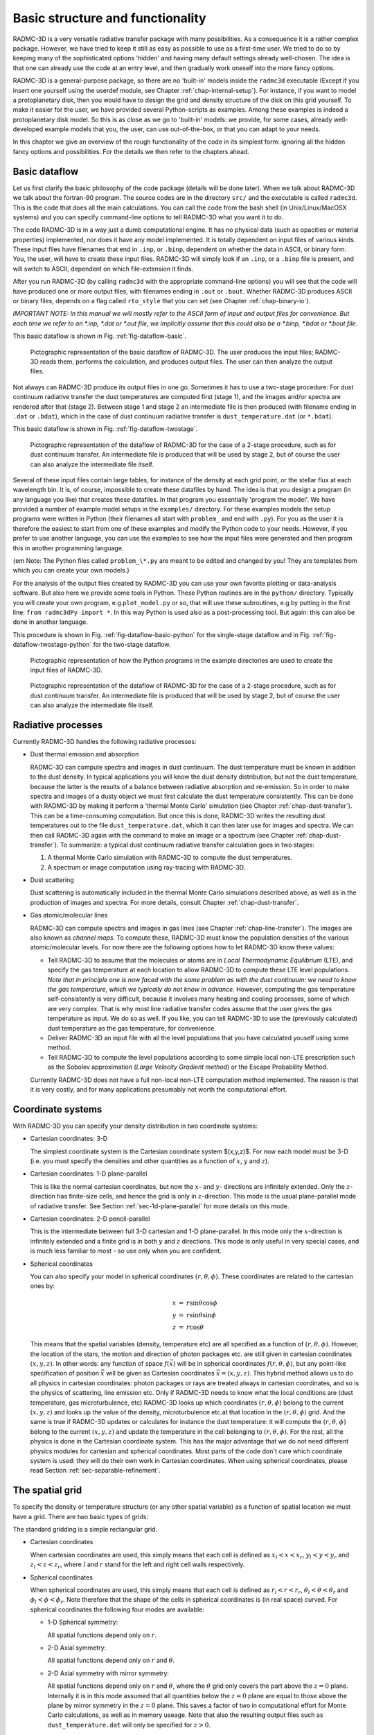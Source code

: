 .. _chap-basic-struct-and-func:

Basic structure and functionality
*********************************

RADMC-3D is a very versatile radiative transfer package with many
possibilities. As a consequence it is a rather complex package. However, we
have tried to keep it still as easy as possible to use as a first-time
user. We tried to do so by keeping many of the sophisticated options
'hidden' and having many default settings already well-chosen. The idea is
that one can already use the code at an entry level, and then gradually work
oneself into the more fancy options.

RADMC-3D is a general-purpose package, so there are no 'built-in' models
inside the ``radmc3d`` executable (Except if you insert one yourself
using the userdef module, see Chapter :ref:`chap-internal-setup`).  For
instance, if you want to model a protoplanetary disk, then you would have to
design the grid and density structure of the disk on this grid yourself. To
make it easier for the user, we have provided several Python-scripts as
examples. Among these examples is indeed a protoplanetary disk model. So
this is as close as we go to 'built-in' models: we provide, for some cases,
already well-developed example models that you, the user, can use
out-of-the-box, or that you can adapt to your needs.

In this chapter we give an overview of the rough functionality of the code
in its simplest form: ignoring all the hidden fancy options and
possibilities. For the details we then refer to the chapters ahead.

.. _sec-dataflow:

Basic dataflow
==============

Let us first clarify the basic philosophy of the code package (details will
be done later). When we talk about RADMC-3D we talk about the
fortran-90 program. The source codes are in the directory ``src/``
and the executable is called ``radmc3d``. This is the code that does
all the main calculations. You can call the code from the bash shell
(in Unix/Linux/MacOSX systems) and you can specify command-line options to
tell RADMC-3D what you want it to do.

The code RADMC-3D is in a way just a dumb computational engine. It has no
physical data (such as opacities or material properties) implemented, nor does
it have any model implemented. It is totally dependent on input files of various
kinds. These input files have filenames that end in ``.inp``, or ``.binp``,
dependent on whether the data in ASCII, or binary form. You, the user, will have
to create these input files. RADMC-3D will simply look if an ``.inp``, or a
``.binp`` file is present, and will switch to ASCII, dependent on which
file-extension it finds.

After you run RADMC-3D (by calling ``radmc3d`` with the appropriate command-line
options) you will see that the code will have produced one or more output files,
with filenames ending in ``.out`` or ``.bout``. Whether RADMC-3D produces ASCII
or binary files, depends on a flag called ``rto_style`` that you can set (see
Chapter :ref:`chap-binary-io`).

*IMPORTANT NOTE: In this manual we will mostly refer to the ASCII form
of input and output files for convenience. But each time we refer to an
\*.inp, \*.dat or \*.out file, we implicitly assume that this could also
be a \*.binp, \*.bdat or \*.bout file.*

This basic dataflow is shown in Fig. :ref:`fig-dataflow-basic`.

.. _fig-dataflow-basic:

.. figure:: Inkscape/dataflow-basic.*
   :width: 50%

   Pictographic representation of the basic dataflow of RADMC-3D. The user
   produces the input files; RADMC-3D reads them, performs the calculation,
   and produces output files. The user can then analyze the output files.

Not always can RADMC-3D produce its output files in one go. Sometimes it has to
use a two-stage procedure: For dust continuum radiative transfer the dust
temperatures are computed first (stage 1), and the images and/or spectra are
rendered after that (stage 2). Between stage 1 and stage 2 an intermediate file
is then produced (with filename ending in ``.dat`` or ``.bdat``),
which in the case of dust continuum radiative transfer is ``dust_temperature.dat``
(or ``*.bdat``).

This basic dataflow is shown in Fig. :ref:`fig-dataflow-twostage`.

.. _fig-dataflow-twostage:

.. figure:: Inkscape/dataflow-twostage.*
   :width: 85%
           
   Pictographic representation of the dataflow of RADMC-3D for the case
   of a 2-stage procedure, such as for dust continuum transfer. An intermediate
   file is produced that will be used by stage 2, but of course the user can
   also analyze the intermediate file itself.

Several of these input files contain large tables, for instance of the density
at each grid point, or the stellar flux at each wavelength bin. It is, of
course, impossible to create these datafiles by hand. The idea is that you
design a program (in any language you like) that creates these datafiles. In
that program you essentially 'program the model'. We have provided a number of
example model setups in the ``examples/`` directory. For these examples models
the setup programs were written in Python (their filenames all start with
``problem_`` and end with ``.py``). For you as the user it is therefore the
easiest to start from one of these examples and modify the Python code to your
needs. However, if you prefer to use another language, you can use the examples
to see how the input files were generated and then program this in another
programming language.

{\em Note: The Python files called ``problem_\*.py`` are meant to be edited and
changed by you! They are templates from which you can create your own models.}

For the analysis of the output files created by RADMC-3D you can use your own
favorite plotting or data-analysis software. But also here we provide some tools
in Python. These Python routines are in the ``python/`` directory. Typically you
will create your own program, e.g.\ ``plot_model.py`` or so, that will use
these subroutines, e.g.\ by putting in the first line: ``from radmc3dPy import
*``. In this way Python is used also as a post-processing tool. But again: this
can also be done in another language.

This procedure is shown in Fig. :ref:`fig-dataflow-basic-python` for the
single-stage dataflow and in Fig. :ref:`fig-dataflow-twostage-python` for the
two-stage dataflow.

.. _fig-dataflow-basic-python:

.. figure:: Inkscape/dataflow-basic-python.*
   :width: 50%
           
   Pictographic representation of how the Python programs in the example directories
   are used to create the input files of RADMC-3D. 

.. _fig-dataflow-twostage-python:

.. figure:: Inkscape/dataflow-twostage-python.*
   :width: 85%
           
   Pictographic representation of the dataflow of RADMC-3D for the case
   of a 2-stage procedure, such as for dust continuum transfer. An intermediate
   file is produced that will be used by stage 2, but of course the user can
   also analyze the intermediate file itself. 


.. _sec-rad-processes:

Radiative processes
===================

Currently RADMC-3D handles the following radiative processes:

* Dust thermal emission and absorption
  
  RADMC-3D can compute spectra and images in dust continuum. The dust
  temperature must be known in addition to the dust density. In typical
  applications you will know the dust density distribution, but not the dust
  temperature, because the latter is the results of a balance between
  radiative absorption and re-emission. So in order to make spectra and
  images of a dusty object we must first calculate the dust temperature
  consistently. This can be done with RADMC-3D by making it perform a
  'thermal Monte Carlo' simulation (see Chapter :ref:`chap-dust-transfer`).
  This can be a time-consuming computation. But once this is done, RADMC-3D
  writes the resulting dust temperatures out to the file
  ``dust_temperature.dat``, which it can then later use for images and
  spectra. We can then call RADMC-3D again with the command to make an image
  or a spectrum (see Chapter :ref:`chap-dust-transfer`). To summarize: a
  typical dust continuum radiative transfer calculation goes in two stages:

  #. A thermal Monte Carlo simulation with RADMC-3D to compute the dust
     temperatures.
  #. A spectrum or image computation using ray-tracing with RADMC-3D.

* Dust scattering
  
  Dust scattering is automatically included in the thermal Monte Carlo
  simulations described above, as well as in the production of images and
  spectra. For more details, consult Chapter :ref:`chap-dust-transfer`.
  
* Gas atomic/molecular lines
  
  RADMC-3D can compute spectra and images in gas lines (see Chapter
  :ref:`chap-line-transfer`). The images are also known as *channel maps*. To
  compute these, RADMC-3D must know the population densities of the various
  atomic/molecular levels. For now there are the following options how to let
  RADMC-3D know these values:

  * Tell RADMC-3D to assume that the molecules or atoms are in *Local
    Thermodynamic Equilibrium* (LTE), and specify the gas temperature at
    each location to allow RADMC-3D to compute these LTE level populations.
    *Note that in principle one is now faced with the same problem as
    with the dust continuum: we need to know the gas temperature, which we
    typically do not know in advance.* However, computing the gas
    temperature self-consistently is very difficult, because it involves
    many heating and cooling processes, some of which are very complex.
    That is why most line radiative transfer codes assume that the user gives
    the gas temperature as input. We do so as well. If you like, you can
    tell RADMC-3D to use the (previously calculated) dust temperature as the
    gas temperature, for convenience.
    
  * Deliver RADMC-3D an input file with all the level populations
    that you have calculated youself using some method.
    
  * Tell RADMC-3D to compute the level populations according to some
    simple local non-LTE prescription such as the Sobolev approximation
    (*Large Velocity Gradient method*) or the Escape Probability Method.

  Currently RADMC-3D does not have a full non-local non-LTE computation
  method implemented. The reason is that it is very costly, and for many
  applications presumably not worth the computational effort.
  
.. _sec-coord-systems:

Coordinate systems
==================

With RADMC-3D you can specify your density distribution in two coordinate
systems:

* Cartesian coordinates: 3-D
  
  The simplest coordinate system is the Cartesian coordinate system
  $(x,y,z)$. For now each model must be 3-D (i.e. you must specify the
  densities and other quantities as a function of :math:`x`, :math:`y` and :math:`z`).
  
* Cartesian coordinates: 1-D plane-parallel
  
  This is like the normal cartesian coordinates, but now the :math:`x`- and :math:`y`-
  directions are infinitely extended. Only the :math:`z`-direction has
  finite-size cells, and hence the grid is only in :math:`z`-direction.  This mode
  is the usual plane-parallel mode of radiative transfer. See Section
  :ref:`sec-1d-plane-parallel` for more details on this mode.
  
* Cartesian coordinates: 2-D pencil-parallel
  
  This is the intermediate between full 3-D cartesian and 1-D
  plane-parallel.  In this mode only the :math:`x`-direction is infinitely
  extended and a finite grid is in both :math:`y` and :math:`z` directions. This mode is
  only useful in very special cases, and is much less familiar to most - so
  use only when you are confident.

* Spherical coordinates
  
  You can also specify your model in spherical coordinates
  :math:`(r,\theta,\phi)`. These coordinates are related to the cartesian
  ones by:

  .. math::

     \begin{eqnarray}
     x &=& r \sin\theta \cos\phi \\
     y &=& r \sin\theta \sin\phi \\
     z &=& r \cos\theta
     \end{eqnarray}

  This means that the spatial variables (density, temperature etc) are all
  specified as a function of :math:`(r,\theta,\phi)`. However, the location of the
  stars, the motion and direction of photon packages etc. are still given in
  cartesian coordinates :math:`(x,y,z)`. In other words: any function of space
  :math:`f(\vec x)` will be in spherical coordinates :math:`f(r,\theta,\phi)`, but any
  point-like specification of position :math:`\vec x` will be given as Cartesian
  coordinates :math:`\vec x=(x,y,z)`. This hybrid method allows us to do all
  physics in cartesian coordinates: photon packages or rays are treated
  always in cartesian coordinates, and so is the physics of scattering, line
  emission etc.  Only if RADMC-3D needs to know what the local conditions
  are (dust temperature, gas microturbulence, etc) RADMC-3D looks up which
  coordinates :math:`(r,\theta,\phi)` belong to the current :math:`(x,y,z)` and looks up
  the value of the density, microturbulence etc.\ at that location in the
  :math:`(r,\theta,\phi)` grid. And the same is true if RADMC-3D updates or
  calculates for instance the dust temperature: it will compute the
  :math:`(r,\theta,\phi)` belong to the current :math:`(x,y,z)` and update the
  temperature in the cell belonging to :math:`(r,\theta,\phi)`. For the rest, all
  the physics is done in the Cartesian coordinate system. This has the major
  advantage that we do not need different physics modules for cartesian and
  spherical coordinates. Most parts of the code don't care which coordinate
  system is used: they will do their own work in Cartesian coordinates.
  When using spherical coordinates, please read Section
  :ref:`sec-separable-refinement`.


.. _sec-spatial-grid:

The spatial grid
================

To specify the density or temperature structure (or any other spatial 
variable) as a function of spatial location we must have a grid. There
are two basic types of grids:

The standard gridding is a simple rectangular grid. 

* Cartesian coordinates

  When cartesian coordinates are used, this simply means that each cell is
  defined as :math:`x_l<x<x_r`, :math:`y_l<y<y_r` and :math:`z_l<z<z_r`, where
  :math:`l` and :math:`r` stand for the left and right cell walls respectively.
    
* Spherical coordinates

  When spherical coordinates are used, this simply means that each cell is
  defined as :math:`r_l<r<r_r`, :math:`\theta_l<\theta<\theta_r` and
  :math:`\phi_l<\phi<\phi_r`.  Note therefore that the shape of the cells in
  spherical coordinates is (in real space) curved. For spherical coordinates the
  following four modes are available:
    
  * 1-D Spherical symmetry:

    All spatial functions depend only on :math:`r`.
    
  * 2-D Axial symmetry:

    All spatial functions depend only on :math:`r` and :math:`\theta`.
    
  * 2-D Axial symmetry with mirror symmetry:

    All spatial functions depend only on :math:`r` and :math:`\theta`, where the
    :math:`\theta` grid only covers the part above the :math:`z=0`
    plane. Internally it is in this mode assumed that all quantities below the
    :math:`z=0` plane are equal to those above the plane by mirror symmetry in
    the :math:`z=0` plane.  This saves a factor of two in computational effort
    for Monte Carlo calculations, as well as in memory useage. Note that also
    the resulting output files such as ``dust_temperature.dat`` will only be
    specified for :math:`z>0`.
      
  * 3-D:
    
    All spatial functions depend on all three variables
    :math:`r`, :math:`\theta` and :math:`\phi`.
          
  * 3-D with mirror symmetry:

    All spatial functions depend on all three variables :math:`r`,
    :math:`\theta` and :math:`\phi`, but like in the 2-D case only the upper
    part of the model needs to be specified: the lower part is assumed to be a
    mirror copy.

  When using spherical coordinates, please read Section
  :ref:`sec-separable-refinement`.
         
In all cases these structured grids allow for oct-tree-style grid refinement, or
its simplified version: the layer-style grid refinement. See Section
:ref:`sec-grid-input` and Chapter :ref:`chap-gridding` for more information
about the gridding and the (adaptive) mesh refinement (AMR).

.. _sec-actions:

Computations that RADMC-3D can perform
======================================

The code RADMC-3D (i.e. the executable ``radmc3d``) is *one* code for *many*
actions. Depending on which command-line arguments you give, RADMC-3D can do
various actions. Here is a list:

#. Compute the dust temperature:
   
   With ``radmc3d mctherm`` you call RADMC-3D with the command of performing a
   thermal Monte Carlo simulation to compute the dust temperature under the
   assumption that the dust is in radiative equilibrium with its radiation
   field. This is normally a prerequisite for computing SEDs and images from
   dusty objects (see *computing spectra and images* below).  The output file of
   this computation is ``dust_temperature.dat`` which contains the dust
   temperature everywhere in the model.
   
#. Compute a spectrum or SED:
   
   With ``radmc3d sed`` you call RADMC-3D with the command of performing a
   ray-tracing computation to compute the spectral energy distribution (SED) for
   the model at hand. Typically you first need to have called ``radmc3d
   mctherm`` (see above) beforehand to compute dust temperatures (unless you
   have created the file ``dust_temperature.dat`` yourself because you have a
   special way of computing the dust temperature). With ``radmc3d sed`` the
   spectrum is computed for the wavelengths points given in the file
   ``wavelength_micron.inp``, which is the same wavelength grid that is used for
   ``radmc3d mctherm``. If you want to compute the spectrum at wavelength other
   than those used for the thermal Monte Carlo simulation, you should instead
   call ``radmc3d spectrum``, and you have the full freedom to choose the
   spectral wavelengths points at will, and you can specify these in various
   ways described in Section :ref:`sec-set-camera-frequencies`.  Most easily you
   can create a file called ``camera_wavelength_micron.inp`` (see Section
   :ref:`sec-camera-wavelengths`) and call RADMC-3D using ``radmc3d spectrum
   loadlambda``. In all these cases the vantage point (where is the observer)
   can of course be set as well, see Section :ref:`sec-dust-ray-tracing` and
   Chapter :ref:`chap-images-spectra`.
       
#. Compute an image:
   
   With ``radmc3d image`` you call RADMC-3D with the command of performing a
   ray-tracing computation to compute an image. You must specify the
   wavelength(s) at which you want the image by, for instance, calling RADMC-3D
   as ``radmc3d image lambda 10``, which makes the image at :math:`\lambda=10\mu
   m`. But there are other ways by which the wavelength(s) can be set, see
   Section :ref:`sec-set-camera-frequencies`.  In all these cases the vantage
   point (where is the observer) can of course be set as well, see Section
   :ref:`sec-dust-ray-tracing` and Chapter :ref:`chap-images-spectra`.
       
#. Compute the local radiation field inside the model:
   
   With ``radmc3d mcmono`` you call RADMC-3D with the command of performing a
   wavelength-by-wavlength monochromatic Monte Carlo simulation (at the
   wavelengths that you specify in the file
   ``mcmono_wavelength_micron.inp``). The output file of this computation is
   ``mean_intensity.out`` which contains the mean intensity :math:`J_\nu` as a
   function of the :math:`(x,y,z)` (cartesian) or :math:`(r,\theta,\phi)`
   (spherical) coordinates at the frequencies :math:`\nu_i\equiv
   10^4c/\lambda_i` where :math:`\lambda_i` are the wavelengths (in
   :math:`\mu`m) specified in the file ``mcmono_wavelength_micron.inp``. The
   results of this computation can be interesting for, for instance, models of
   photochemistry. But if you use RADMC-3D only for computing spectra and
   images, then you will not use this.

In addition to the above main methods, you can ask RADMC-3D to do various minor
things as well, which will be described throughout this manual.


How a model is set up and computed: a rough overview
====================================================

A radiative transfer code such as RADMC-3D has the task of computing synthetic
images and spectra of a model that you specify. You tell the code what the dust
and/or gas density distribution in 3-D space is and where the star(s) are, and
the code will then tell you what your cloud looks like in images and/or
spectra. That's basically it. That's the main task of RADMC-3D.

First you have to tell RADMC-3D what 3-D distribution of dust and/or gas you
want it to model. For that you must specify a coordinate system (cartesian or
spherical) and a spatial grid. For cartesian coordinates this grid should be 3-D
(although there are exceptions to this), while for spherical coordinates it can
be 1-D (spherical symmetry), 2-D (axial symmetry) or 3-D (no symmetry). RADMC-3D
is (for most part) a cell-based code, i.e. your grid devides space in cells and
you have to tell RADMC-3D what the average densities of dust and/or gas are in
these cells.

The structure of the grid is specified in a file ``amr_grid.inp`` (see Section
:ref:`sec-grid-input`). All the other data, such as dust density and/or gas
density are specified in other files, but all assume that the grid is given by
``amr_grid.inp``.

We can also specify the locations and properties of one or more stars in the
model. This is done in the ``stars.inp`` (see Section :ref:`sec-stars`) file.

Now suppose we want to compute the appearance of our model in dust continuum. We
will describe this in detail in Chapter :ref:`chap-dust-transfer`, but let us
give a very rough idea here. We write, in addition to the ``amr_grid.inp`` and
``stars.inp`` files, a file ``dust_density.inp`` which specifies the density of
dust in each cell (see Section :ref:`sec-dustdens`).  We also must write the
main input file ``radmc3d.inp`` (see Section :ref:`sec-radmc-inp`), but we can
leave it empty for now. We must give RADMC-3D a dust opacity table in the files
``dustopac.inp`` and for instance ``dustkappa_silicate.inp`` (see Section
:ref:`sec-opacities`). And finally, we have to give RADMC-3D a table of discrete
wavelengths in the file ``wavelength_micron.inp`` that it will use to perform
its calculations on. We then call the ``radmc3d`` code with the keyword
``mctherm`` (see Chapter :ref:`chap-dust-transfer`) to tell it to perform a
Monte Carlo simulation to compute dust temperatures everywhere. RADMC-3D will
write this to the file ``dust_temperature.dat``. If we now want to make a
spectral energy distribution, for instance, we call ``radmc3d sed`` (see Section
:ref:`sec-making-spectra`) and it will write a file called ``spectrum.out``
which is a list of fluxes at the discrete wavelengths we specified in
``wavelength_micron.inp``.  Then we are done: we have computed the spectral
energy distribution of our model. We could also make an image at wavelength 10
:math:`\mu`m for instance with ``radmc3d image lambda 10`` (see Section
:ref:`sec-images`). This will write out a file ``image.out`` containing the
image data (see Section :ref:`sec-image-out`).

As you see, RADMC-3D reads all its information from tables in various
files. Since you don't want to make large tables by hand, you will have to write
a little computer program that generates these tables automatically.  You can do
this in any programming language you want. But in the example models (see
Section :ref:`sec-example-models`) we use the programming language Python (see
Section :ref:`sec-requirements`) for this. It is easiest to indeed have a look
at the example models to see how this is (or better: can be) done.

We will explain all these things in much more detail below, and we will discuss
also many other radiative transfer problem types. The above example is really
just meant to give an impression of how RADMC-3D works.


.. _sec-rough-overview-models:

Organization of model directories
=================================

The general philosophy of the RADMC-3D code package is the following. The core
of everything is the fortran code ``radmc3d``. This is the main code which does
the hard work for you: it makes the radiative transfer calculations, makes
images, makes spectra etc. Normally you compile this code just once-and-for-all
(see Chapter :ref:`chap-compilation`), and then simply use the executable
``radmc3d`` for all models. There is an exception to this `once-and-for-all'
rule described in Section :ref:`sec-special-purpose-compile`, but in the present
chapter we will not use this (see Chapter :ref:`chap-internal-setup` for this
instead). So we will stick here to the philosophy of compiling this code once
and using it for all models.

So how to set up a model? The trick is to present ``radmc3d`` with a set of
input files in which the model is described in all its details. The procedure to
follow is this:

#. The best thing to do (to avoid a mess) is to make a directory for *
   each model*: one model, one directory. Since ``radmc3d`` reads
   multiple input files, and also outputs a number of files, this is a good
   way to keep organized and we recommend it strongly.  So if we wish to make
   a new model, we make a new directory, or copy an old directory to a new
   name (if we merely want to make small changes to a prior model).
   
#. In this directory we generate the input files according to their required
   format (see Chapter :ref:`chap-input-files`). You can create these input files
   in any way you want. But since many of these input files will/must contain
   huge lists of numbers (for instance, giving the density at each location in
   your model), you will typically want to write some script or program in some
   language (be it either C, C++, Fortran, IDL, GDL, perl, python, you name it)
   that automatically creates these input files. *We recommend using Python,
   because we provide examples and standard subroutines in the programming
   language Python; see below for more details.*  Section
   :ref:`sec-example-models` describes how to use the example Python scripts to
   make these input files with Python.
   
#. When all the input files are created, and we make sure that we are inside the
   model directory, we call ``radmc3d`` with the desired command-line options
   (see Chapter :ref:`chap-command-line-options`). This will do the work for us.
   
#. Once this is done, we can analyze the results by reading the output files
   (see Chapter :ref:`chap-input-files`). To help you reading and analyzing
   these output files you can use a set of Python routines that we created for
   the user (see Chapter :ref:`chap-python-analysis-tools` and Section
   :ref:`sec-install-pythonscripts`). But here again, you are free to use any
   other plotting software and/or data postprocessing packages.


.. _sec-example-models:

Running the example models
==========================

Often the fastest and easiest way to learn a code is simply to analyze and run a
set of example models. They are listed in the ``examples`` directory. Each model
occupies a separate directory. This is also the style we normally recommend:
each model should have its own directory. Of course there are also exceptions to
this rule, and the user is free to organize her/his data in any way he/she
pleases. But in all the examples and throughout this manual each model has its
own directory.

To run an example model, go into the directory of this model, and follow the
directions that are written in the ``README`` file in each of these
directories. *This is under the assumption that you have a full Python
distribution installed on your system, including Numpy and Matplotlib.*

Let us do for instance ``run_simple_1/``::

  cd examples/run_simple_1

Now we must create all the input files for this model. These input files are
all described in chapter :ref:`chap-input-files`, but let us here just
'blindly' follow the example. In this example most (all except one) of the
input files are created using a Python script called ``problem_setup.py``.
To execute this script, this is what you do on the shell::

  python problem_setup.pro 

This Python script has now created a whole series
of input files, all ending with the extension ``.inp``. To see which
files are created, type the following in the shell::

  ls -l *.inp

There is one file that this example does not create, and that is the file
``dustkappa_silicate.inp``. This is a file that contains the dust opacity in
tabulated form. This is a file that you as the user should provide to the
RADMC-3D code package. The file ``dustkappa_silicate.inp`` is merely an example,
which is an amorphous spherical silicate grain with radius 0.1 micron. But see
Section :ref:`sec-opacities` for more information about the opacities.

Now that the input files are created, we must run ``radmc3d``::

  radmc3d mctherm

This tells RADMC-3D to do the thermal Monte Carlo simulation. This may
take some time. When the model is ready, the prompt of the shell returns. 
To see what files have been created by this run of the code, type::

  ls -l *.dat

You will find the ``dust_temperature.dat`` containing the dust temperature
everywhere in the model. See again chapter :ref:`chap-input-files` for
details of these files. To create a spectral energy distribution (SED)::

  radmc3d sed incl 45.

This will create a file ``spectrum.out``.  To analyze these data you can use the
Python routines delivered with the code (see Chapter
:ref:`chap-python-analysis-tools` and Section :ref:`sec-install-pythonscripts`).

There is a file ``Makefile`` in the directory. This is here only meant to make
it easy to clean the directory. Type ``make cleanmodel`` to clean all the output
from the radmc3d code. Type ``make cleanall`` to clean the directory back to
basics.

Let us now do for instance model ``run_simple_1_userdef/``::

  cd examples/run_simple_1_userdef

This is the same model as above, but now the grid and the dust density are set
up {\em inside} ``radmc3d``, using the file ``userdef_module.f90`` which is
present in this directory.  See Chapter :ref:`chap-internal-setup` for details
and follow the directions in the ``README`` file. In short: first edit the
variable ``SRC`` in the ``Makefile`` to point to the ``src/`` directory. Then
type ``make``. Then type ``python problem_setup.py`` on the shell command line
(which now only sets up the frequency grid, the star and the ``radmc3d.inp``
file and some small stuff). Now you can run the model.

*Please read the README file in each of the example model directories.
Everything is explained there, including how to make the relevant plots.*
